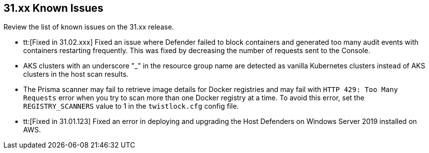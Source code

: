 == 31.xx Known Issues

Review the list of known issues on the 31.xx release.

// Note that when we add a known issue, you have to then update this page to include the "Fixed in xx.xx.xxx" for the known issue when it is fixed subsequently. Fixed issues in a given release are documented in the 31.xx adoc file and indicated as fixed on this page (if it was identified as a known issue earlier).

//CWP-51013
* tt:[Fixed in 31.02.xxx] Fixed an issue where Defender failed to block containers and generated too many audit events with containers restarting frequently. This was fixed by decreasing the number of requests sent to the Console.

//CWP-50923
* AKS clusters with an underscore "_" in the resource group name are detected as vanilla Kubernetes clusters instead of AKS clusters in the host scan results.

* The Prisma scanner may fail to retrieve image details for Docker registries and may fail with `HTTP 429: Too Many Requests` error when you try to scan more than one Docker registry at a time.
To avoid this error, set the `REGISTRY_SCANNERS` value to 1 in the `twistlock.cfg` config file.

//CWP-50733 //PCSUP-18095
* tt:[Fixed in 31.01.123] Fixed an error in deploying and upgrading the Host Defenders on Windows Server 2019 installed on AWS. 

